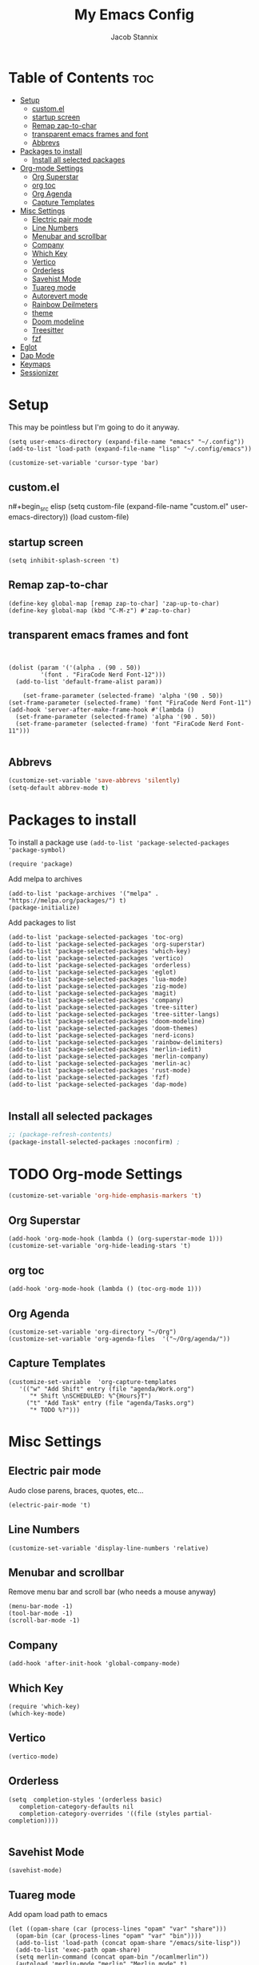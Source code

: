 #+TITLE: My Emacs Config
#+AUTHOR: Jacob Stannix
* Table of Contents  :toc:
- [[#setup][Setup]]
  - [[#customel][custom.el]]
  - [[#startup-screen][startup screen]]
  - [[#remap-zap-to-char][Remap zap-to-char]]
  - [[#transparent-emacs-frames-and-font][transparent emacs frames and font]]
  - [[#abbrevs][Abbrevs]]
- [[#packages-to-install][Packages to install]]
  - [[#install-all-selected-packages][Install all selected packages]]
- [[#org-mode-settings][Org-mode Settings]]
  - [[#org-superstar][Org Superstar]]
  - [[#org-toc][org toc]]
  - [[#org-agenda][Org Agenda]]
  - [[#capture-templates][Capture Templates]]
- [[#misc-settings][Misc Settings]]
  - [[#electric-pair-mode][Electric pair mode]]
  - [[#line-numbers][Line Numbers]]
  - [[#menubar-and-scrollbar][Menubar and scrollbar]]
  - [[#company][Company]]
  - [[#which-key][Which Key]]
  - [[#vertico][Vertico]]
  - [[#orderless][Orderless]]
  - [[#savehist-mode][Savehist Mode]]
  - [[#tuareg-mode][Tuareg mode]]
  - [[#autorevert-mode][Autorevert mode]]
  - [[#rainbow-deilmeters][Rainbow Deilmeters]]
  - [[#theme][theme]]
  - [[#doom-modeline][Doom modeline]]
  - [[#treesitter][Treesitter]]
  - [[#fzf][fzf]]
- [[#eglot][Eglot]]
- [[#dap-mode][Dap Mode]]
- [[#keymaps][Keymaps]]
- [[#sessionizer][Sessionizer]]

* Setup
This may be pointless but I'm going to do it anyway.
#+begin_src elisp
  (setq user-emacs-directory (expand-file-name "emacs" "~/.config"))
  (add-to-list 'load-path (expand-file-name "lisp" "~/.config/emacs"))
  
  (customize-set-variable 'cursor-type 'bar)
#+end_src
** custom.el
n#+begin_src elisp
  (setq custom-file (expand-file-name "custom.el" user-emacs-directory))
  (load custom-file)
#+end_src
** startup screen
#+begin_src elisp
  (setq inhibit-splash-screen 't)
#+end_src
** Remap zap-to-char
#+begin_src elisp
  (define-key global-map [remap zap-to-char] 'zap-up-to-char)
  (define-key global-map (kbd "C-M-z") #'zap-to-char)
#+end_src
** transparent emacs frames and font
#+begin_src elisp


  (dolist (param '('(alpha . (90 . 50))
		   '(font . "FiraCode Nerd Font-12")))
    (add-to-list 'default-frame-alist param))

	  (set-frame-parameter (selected-frame) 'alpha '(90 . 50))
  (set-frame-parameter (selected-frame) 'font "FiraCode Nerd Font-11")
  (add-hook 'server-after-make-frame-hook #'(lambda ()
    (set-frame-parameter (selected-frame) 'alpha '(90 . 50))
    (set-frame-parameter (selected-frame) 'font "FiraCode Nerd Font-11")))

#+end_src
** Abbrevs
#+begin_src emacs-lisp
  (customize-set-variable 'save-abbrevs 'silently)
  (setq-default abbrev-mode t)
#+end_src

* Packages to install
To install a package use ~(add-to-list 'package-selected-packages 'package-symbol)~
#+begin_src elisp
  (require 'package)		
#+end_src

Add melpa to archives
#+begin_src elisp
  (add-to-list 'package-archives '("melpa" . "https://melpa.org/packages/") t)
  (package-initialize)
#+end_src

Add packages to list
#+begin_src elisp
  (add-to-list 'package-selected-packages 'toc-org)  
  (add-to-list 'package-selected-packages 'org-superstar)
  (add-to-list 'package-selected-packages 'which-key)
  (add-to-list 'package-selected-packages 'vertico)
  (add-to-list 'package-selected-packages 'orderless)
  (add-to-list 'package-selected-packages 'eglot)
  (add-to-list 'package-selected-packages 'lua-mode)
  (add-to-list 'package-selected-packages 'zig-mode)
  (add-to-list 'package-selected-packages 'magit)
  (add-to-list 'package-selected-packages 'company)
  (add-to-list 'package-selected-packages 'tree-sitter)
  (add-to-list 'package-selected-packages 'tree-sitter-langs)
  (add-to-list 'package-selected-packages 'doom-modeline)
  (add-to-list 'package-selected-packages 'doom-themes)
  (add-to-list 'package-selected-packages 'nerd-icons)
  (add-to-list 'package-selected-packages 'rainbow-delimiters)
  (add-to-list 'package-selected-packages 'merlin-iedit)
  (add-to-list 'package-selected-packages 'merlin-company)
  (add-to-list 'package-selected-packages 'merlin-ac)
  (add-to-list 'package-selected-packages 'rust-mode)
  (add-to-list 'package-selected-packages 'fzf)
  (add-to-list 'package-selected-packages 'dap-mode)

#+end_src

** Install all selected packages
#+begin_src emacs-lisp
  ;; (package-refresh-contents)
  (package-install-selected-packages :noconfirm) ;
#+end_src

* TODO Org-mode Settings
#+begin_src emacs-lisp
  (customize-set-variable 'org-hide-emphasis-markers 't)
#+end_src
** Org Superstar
#+begin_src elisp
  (add-hook 'org-mode-hook (lambda () (org-superstar-mode 1)))
  (customize-set-variable 'org-hide-leading-stars 't)
#+end_src
** org toc
#+begin_src elisp
  (add-hook 'org-mode-hook (lambda () (toc-org-mode 1)))
#+end_src
** Org Agenda
#+begin_src elisp
  (customize-set-variable 'org-directory "~/Org")
  (customize-set-variable 'org-agenda-files  '("~/Org/agenda/"))
#+end_src
** Capture Templates
#+begin_src elisp
  (customize-set-variable  'org-capture-templates
	 '(("w" "Add Shift" entry (file "agenda/Work.org")
	    "* Shift \nSCHEDULED: %^{Hours}T")
	   ("t" "Add Task" entry (file "agenda/Tasks.org")
	    "* TODO %?")))
#+end_src
* Misc Settings
** Electric pair mode
Audo close parens, braces, quotes, etc...
#+begin_src elisp
  (electric-pair-mode 't)
#+end_src 
** Line Numbers
#+begin_src elisp
 (customize-set-variable 'display-line-numbers 'relative)
#+end_src
** Menubar and scrollbar
Remove menu bar and scroll bar (who needs a mouse anyway)
#+begin_src elisp
  (menu-bar-mode -1)
  (tool-bar-mode -1)
  (scroll-bar-mode -1)
#+end_src
** Company
#+begin_src elisp
  (add-hook 'after-init-hook 'global-company-mode)
#+end_src
** Which Key
#+begin_src elisp
  (require 'which-key)
  (which-key-mode)
#+end_src
** Vertico
#+begin_src elisp
  (vertico-mode)
#+end_src
** Orderless
#+begin_src elisp
  (setq  completion-styles '(orderless basic)
	 completion-category-defaults nil
	 completion-category-overrides '((file (styles partial-completion))))

#+end_src

** Savehist Mode
#+begin_src elisp
  (savehist-mode)
#+end_src

** Tuareg mode
Add opam load path to emacs
#+begin_src elisp
  (let ((opam-share (car (process-lines "opam" "var" "share")))
	(opam-bin (car (process-lines "opam" "var" "bin"))))
    (add-to-list 'load-path (concat opam-share "/emacs/site-lisp"))
    (add-to-list 'exec-path opam-share)
    (setq merlin-command (concat opam-bin "/ocamlmerlin"))
    (autoload 'merlin-mode "merlin" "Merlin mode" t)
    (add-hook 'tuareg-mode-hook #'merlin-mode))
  (require 'merlin-iedit)
  (require 'merlin-company)
  (require 'merlin-ac)
#+end_src
** Autorevert mode
#+begin_src elisp
  (global-auto-revert-mode 1)
#+end_src
** Rainbow Deilmeters
#+begin_src emacs-lisp
#+end_src
** theme
#+begin_src elisp
  (load-theme 'doom-one 't)
#+end_src
** Doom modeline
#+begin_src elisp
  (require 'doom-modeline)
  (doom-modeline-mode 1)
#+end_src
** Treesitter
#+begin_src elisp
  (require 'tree-sitter)
  (require 'tree-sitter-langs)
  (global-tree-sitter-mode)
#+end_src
** fzf
#+begin_src emacs-lisp :tangle no
  (define-key global-map [remap find-file] 'fzf-find-file)
#+end_src

* TODO Eglot
#+begin_src emacs-lisp
    (add-hook 'rust-mode-hook #'eglot-ensure)
    (add-hook 'c-mode-hook #'eglot-ensure)
    (add-hook 'zig-mode-hook #'eglot-ensure)
    (define-prefix-command 'eglot-prefix)
    (define-key eglot-prefix "r" #'eglot-rename)
    (define-key eglot-prefix "a" #'eglot-code-actions)
    (define-key eglot-prefix "f" #'eglot-format)
    (add-hook 'eglot-managed-mode-hook #'(lambda ()
					   (local-set-key (kbd "C-c l") #'eglot-prefix)))
    (add-hook 'eglot-managed-mode-hook #'rainbow-delimiters-mode)
    (add-hook 'eglot-managed-mode-hook #'(lambda ()
					   (dap-mode 1)))
#+end_src

* Dap Mode
#+begin_src elisp
  (setq dap-auto-configure-features '(sessions ilcals controls tooltip))
  (require 'dap-cpptools)
#+end_src
* TODO Keymaps
#+begin_src elisp 
  (define-prefix-command 'my/leader-key)
  (global-set-key (kbd "C-c C-g") #'my/leader-key)
  (define-key my/leader-key "a" #'org-agenda)
  (define-key my/leader-key "c" #'org-capture)

  (define-prefix-command 'transpose-prefix)
  (global-set-key (kbd "C-c t") #'transpose-prefix)
  (define-key transpose-prefix "r" #'transpose-regions)
  (define-key transpose-prefix "x" #'transpose-sexps)
  (define-key transpose-prefix "s" #'transpose-sentences)
  (define-key transpose-prefix "p" #'transpose-paragraphs)
  (define-key transpose-prefix "R" #'replace-rectangle)
#+end_src
* Sessionizer
#+begin_src emacs-lisp
      (customize-set-variable 'emacs-sessionizer-prefix-key (kbd "C-c s"))
      (customize-set-variable 'persp-mode-prefix-key (kbd "C-c p"))
      (customize-set-variable 'emacs-sessionizer-search-list '("~/.config/"
							       "~/Code"
							       "~/Code/rust"
							       "~/Code/c"
							       "~/Code/zig"))
      (emacs-sessionizer-mode)
#+end_src
